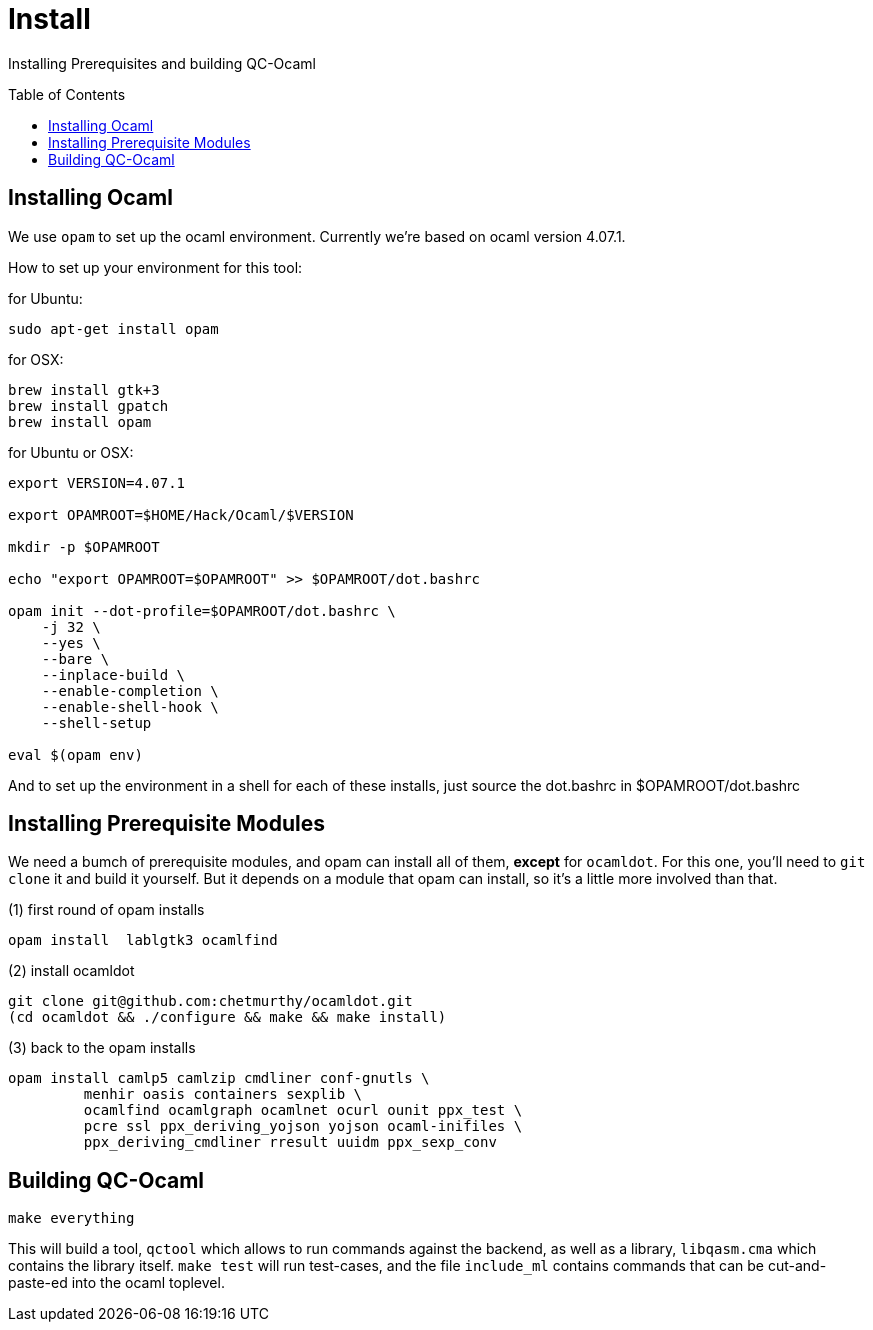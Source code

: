 [[install]]
= Install
:toc:
:toc-placement!:

Installing Prerequisites and building QC-Ocaml

toc::[]

== Installing Ocaml

We use `opam` to set up the ocaml environment.  Currently we're based
on ocaml version 4.07.1.

How to set up your environment for this tool:

for Ubuntu:
....
sudo apt-get install opam
....

for OSX:
....
brew install gtk+3
brew install gpatch
brew install opam
....

for Ubuntu or OSX:
....
export VERSION=4.07.1

export OPAMROOT=$HOME/Hack/Ocaml/$VERSION

mkdir -p $OPAMROOT

echo "export OPAMROOT=$OPAMROOT" >> $OPAMROOT/dot.bashrc

opam init --dot-profile=$OPAMROOT/dot.bashrc \
    -j 32 \
    --yes \
    --bare \
    --inplace-build \
    --enable-completion \
    --enable-shell-hook \
    --shell-setup

eval $(opam env)

....

And to set up the environment in a shell for each of these installs,
just source the dot.bashrc in $OPAMROOT/dot.bashrc

== Installing Prerequisite Modules

We need a bumch of prerequisite modules, and opam can install all of
them, *except* for `ocamldot`.  For this one, you'll need to `git
clone` it and build it yourself.  But it depends on a module that opam
can install, so it's a little more involved than that.

(1) first round of opam installs

....
opam install  lablgtk3 ocamlfind
....

(2) install ocamldot

....
git clone git@github.com:chetmurthy/ocamldot.git
(cd ocamldot && ./configure && make && make install)
....

(3) back to the opam installs

....
opam install camlp5 camlzip cmdliner conf-gnutls \
         menhir oasis containers sexplib \
	 ocamlfind ocamlgraph ocamlnet ocurl ounit ppx_test \
	 pcre ssl ppx_deriving_yojson yojson ocaml-inifiles \
	 ppx_deriving_cmdliner rresult uuidm ppx_sexp_conv
....

== Building QC-Ocaml

....
make everything
....

This will build a tool, `qctool` which allows to run commands against
the backend, as well as a library, `libqasm.cma` which contains the
library itself.  `make test` will run test-cases, and the file
`include_ml` contains commands that can be cut-and-paste-ed into the
ocaml toplevel.

